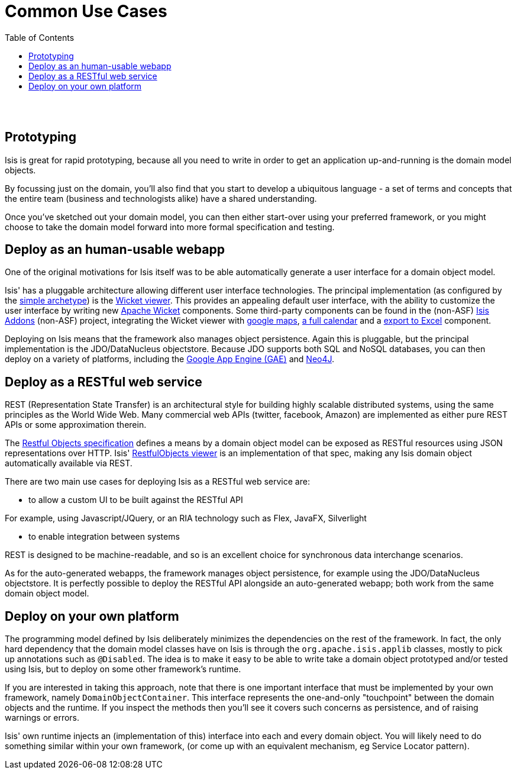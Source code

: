 [[common-use-cases]]
= Common Use Cases
:notice: licensed to the apache software foundation (asf) under one or more contributor license agreements. see the notice file distributed with this work for additional information regarding copyright ownership. the asf licenses this file to you under the apache license, version 2.0 (the "license"); you may not use this file except in compliance with the license. you may obtain a copy of the license at. http://www.apache.org/licenses/license-2.0 . unless required by applicable law or agreed to in writing, software distributed under the license is distributed on an "as is" basis, without warranties or  conditions of any kind, either express or implied. see the license for the specific language governing permissions and limitations under the license.
:_basedir: ./
:_imagesdir: images/
:toc: right


pass:[<br/><br/>]



== Prototyping

Isis is great for rapid prototyping, because all you need to write in order to get an application up-and-running is the domain model objects.

By focussing just on the domain, you'll also find that you start to develop a ubiquitous language - a set of terms and concepts that the entire team (business and technologists alike) have a shared understanding.

Once you've sketched out your domain model, you can then either start-over using your preferred framework, or you might choose to take the domain model forward into more formal specification and testing.





== Deploy as an human-usable webapp

One of the original motivations for Isis itself was to be able automatically generate a user interface for a domain object model.

Isis' has a pluggable architecture allowing different user interface technologies. The principal implementation (as configured by the link:./simple-archetype.html[simple archetype]) is the link:guides/ug.html#_ug_wicket-viewer[Wicket viewer]. This provides an appealing default user interface, with the ability to customize the user interface by writing new http://wicket.apache.org[Apache Wicket] components. Some third-party components can be found in the (non-ASF) link:http://isisaddons.org[Isis Addons] (non-ASF) project, integrating the Wicket viewer with https://github.com/isisaddons/isis-wicket-gmap3[google maps], https://github.com/isisaddons/isis-wicket-fullcalendar2[a full calendar] and a https://github.com/isisaddons/isis-wicket-excel[export to Excel] component.


Deploying on Isis means that the framework also manages object persistence. Again this is pluggable, but the principal implementation is the JDO/DataNucleus objectstore. Because JDO supports both SQL and NoSQL databases, you can then deploy on a variety of platforms, including the link:https://developers.google.com/appengine/[Google App Engine (GAE)] and link:http://neo4j.com/[Neo4J].




== Deploy as a RESTful web service

REST (Representation State Transfer) is an architectural style for building highly scalable distributed systems, using the same principles as the World Wide Web. Many commercial web APIs (twitter, facebook, Amazon) are implemented as either pure REST APIs or some approximation therein.

The http://restfulobjects.org[Restful Objects specification] defines a means by a domain object model can be exposed as RESTful resources using JSON representations over HTTP. Isis' link:guides/ug.html#_ug_restfulobjects_viewer[RestfulObjects viewer] is an implementation of that spec, making any Isis domain object automatically available via REST.

There are two main use cases for deploying Isis as a RESTful web service are:

* to allow a custom UI to be built against the RESTful API

For example, using Javascript/JQuery, or an RIA technology such as Flex, JavaFX, Silverlight

* to enable integration between systems

REST is designed to be machine-readable, and so is an excellent choice for synchronous data interchange scenarios.

As for the auto-generated webapps, the framework manages object persistence, for example using the JDO/DataNucleus objectstore. It is perfectly possible to deploy the RESTful API alongside an auto-generated webapp; both work from the same domain object model.




== Deploy on your own platform

The programming model defined by Isis deliberately minimizes the dependencies on the rest of the framework. In fact, the only hard dependency that the domain model classes have on Isis is through the `org.apache.isis.applib` classes, mostly to pick up annotations such as `@Disabled`. The idea is to make it easy to be able to write take a domain object prototyped and/or tested using Isis, but to deploy on some other framework's runtime.

If you are interested in taking this approach, note that there is one important interface that must be implemented by your own framework, namely `DomainObjectContainer`. This interface represents the one-and-only "touchpoint" between the domain objects and the runtime. If you inspect the methods then you'll see it covers such concerns as persistence, and of raising warnings or errors.

Isis' own runtime injects an (implementation of this) interface into each and every domain object. You will likely need to do something similar within your own framework, (or come up with an equivalent mechanism, eg Service Locator pattern).



